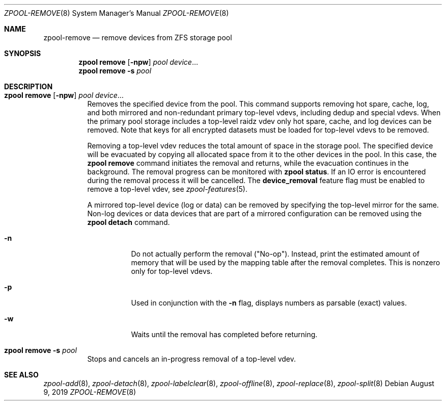 .\"
.\" CDDL HEADER START
.\"
.\" The contents of this file are subject to the terms of the
.\" Common Development and Distribution License (the "License").
.\" You may not use this file except in compliance with the License.
.\"
.\" You can obtain a copy of the license at usr/src/OPENSOLARIS.LICENSE
.\" or http://www.opensolaris.org/os/licensing.
.\" See the License for the specific language governing permissions
.\" and limitations under the License.
.\"
.\" When distributing Covered Code, include this CDDL HEADER in each
.\" file and include the License file at usr/src/OPENSOLARIS.LICENSE.
.\" If applicable, add the following below this CDDL HEADER, with the
.\" fields enclosed by brackets "[]" replaced with your own identifying
.\" information: Portions Copyright [yyyy] [name of copyright owner]
.\"
.\" CDDL HEADER END
.\"
.\" Copyright (c) 2007, Sun Microsystems, Inc. All Rights Reserved.
.\" Copyright (c) 2012, 2018 by Delphix. All rights reserved.
.\" Copyright (c) 2012 Cyril Plisko. All Rights Reserved.
.\" Copyright (c) 2017 Datto Inc.
.\" Copyright (c) 2018 George Melikov. All Rights Reserved.
.\" Copyright 2017 Nexenta Systems, Inc.
.\" Copyright (c) 2017 Open-E, Inc. All Rights Reserved.
.\"
.Dd August 9, 2019
.Dt ZPOOL-REMOVE 8
.Os
.Sh NAME
.Nm zpool-remove
.Nd remove devices from ZFS storage pool
.Sh SYNOPSIS
.Nm zpool
.Cm remove
.Op Fl npw
.Ar pool Ar device Ns …
.Nm zpool
.Cm remove
.Fl s
.Ar pool
.Sh DESCRIPTION
.Bl -tag -width Ds
.It Xo
.Nm zpool
.Cm remove
.Op Fl npw
.Ar pool Ar device Ns …
.Xc
Removes the specified device from the pool.
This command supports removing hot spare, cache, log, and both mirrored and
non-redundant primary top-level vdevs, including dedup and special vdevs.
When the primary pool storage includes a top-level raidz vdev only hot spare,
cache, and log devices can be removed.
Note that keys for all encrypted datasets must be loaded for top-level vdevs
to be removed.
.Pp
Removing a top-level vdev reduces the total amount of space in the storage pool.
The specified device will be evacuated by copying all allocated space from it to
the other devices in the pool.
In this case, the
.Nm zpool Cm remove
command initiates the removal and returns, while the evacuation continues in
the background.
The removal progress can be monitored with
.Nm zpool Cm status .
If an IO error is encountered during the removal process it will be cancelled.
The
.Sy device_removal
feature flag must be enabled to remove a top-level vdev, see
.Xr zpool-features 5 .
.Pp
A mirrored top-level device (log or data) can be removed by specifying the top-level mirror for the
same.
Non-log devices or data devices that are part of a mirrored configuration can be removed using
the
.Nm zpool Cm detach
command.
.Bl -tag -width Ds
.It Fl n
Do not actually perform the removal
.Pq Qq No-op .
Instead, print the estimated amount of memory that will be used by the
mapping table after the removal completes.
This is nonzero only for top-level vdevs.
.El
.Bl -tag -width Ds
.It Fl p
Used in conjunction with the
.Fl n
flag, displays numbers as parsable (exact) values.
.It Fl w
Waits until the removal has completed before returning.
.El
.It Xo
.Nm zpool
.Cm remove
.Fl s
.Ar pool
.Xc
Stops and cancels an in-progress removal of a top-level vdev.
.El
.Sh SEE ALSO
.Xr zpool-add 8 ,
.Xr zpool-detach 8 ,
.Xr zpool-labelclear 8 ,
.Xr zpool-offline 8 ,
.Xr zpool-replace 8 ,
.Xr zpool-split 8

